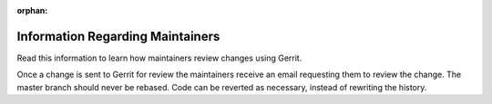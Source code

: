 :orphan:

.. _maintainers:

Information Regarding Maintainers
#################################

Read this information to learn how maintainers review changes using Gerrit.

Once a change is sent to Gerrit for review the maintainers
receive an email requesting them to review the change. The master
branch should never be rebased. Code can be reverted as necessary,
instead of rewriting the history.
